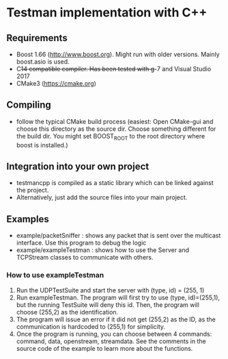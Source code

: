 * Testman implementation with C++
** Requirements
- Boost 1.66 (http://www.boost.org). Might run with older versions. Mainly boost.asio is used.
- C++14 compatible compiler. Has been tested with g++-7 and Visual Studio 2017
- CMake3 (https://cmake.org)

** Compiling
- follow the typical CMake build process (easiest: Open CMake-gui and
  choose this directory as the source dir. Choose something different
  for the build dir. You might set BOOST_ROOT to the root directory
  where boost is installed.)

** Integration into your own project
- testmancpp is compiled as a static library which can be linked
  against the project.
- Alternatively, just add the source files into your main project.

** Examples
- example/packetSniffer : shows any packet that is sent over the
  multicast interface. Use this program to debug the logic
- example/exampleTestman : shows how to use the Server and TCPStream
  classes to communicate with others.

*** How to use exampleTestman
1) Run the UDPTestSuite and start the server with (type, id) =
   (255, 1)
2) Run exampleTestman. The program will first try to use (type,
   id)=(255,1), but the running TestSuite will deny this id. Then, the
   program will choose (255,2) as the identification.
3) The program will issue an error if it did not get (255,2) as the
   ID, as the communication is hardcoded to (255,1) for simplicity.
4) Once the program is running, you can choose between 4 commands:
   command, data, openstream, streamdata. See the comments in the
   source code of the example to learn more about the functions.
